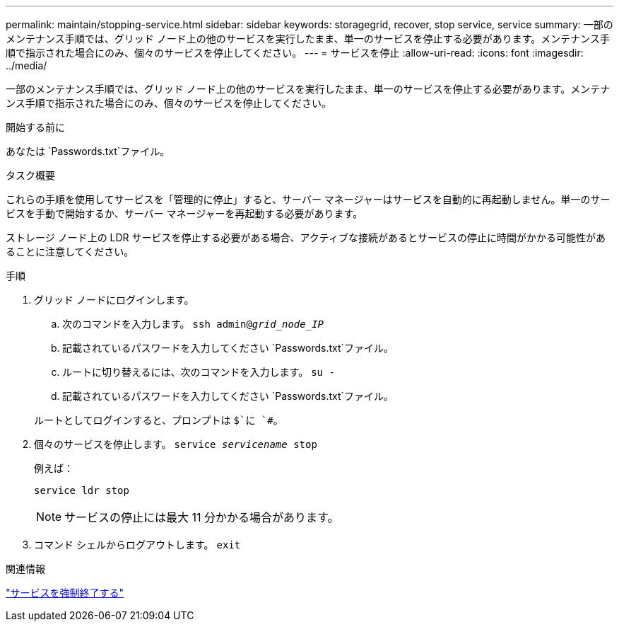 ---
permalink: maintain/stopping-service.html 
sidebar: sidebar 
keywords: storagegrid, recover, stop service, service 
summary: 一部のメンテナンス手順では、グリッド ノード上の他のサービスを実行したまま、単一のサービスを停止する必要があります。メンテナンス手順で指示された場合にのみ、個々のサービスを停止してください。 
---
= サービスを停止
:allow-uri-read: 
:icons: font
:imagesdir: ../media/


[role="lead"]
一部のメンテナンス手順では、グリッド ノード上の他のサービスを実行したまま、単一のサービスを停止する必要があります。メンテナンス手順で指示された場合にのみ、個々のサービスを停止してください。

.開始する前に
あなたは `Passwords.txt`ファイル。

.タスク概要
これらの手順を使用してサービスを「管理的に停止」すると、サーバー マネージャーはサービスを自動的に再起動しません。単一のサービスを手動で開始するか、サーバー マネージャーを再起動する必要があります。

ストレージ ノード上の LDR サービスを停止する必要がある場合、アクティブな接続があるとサービスの停止に時間がかかる可能性があることに注意してください。

.手順
. グリッド ノードにログインします。
+
.. 次のコマンドを入力します。 `ssh admin@_grid_node_IP_`
.. 記載されているパスワードを入力してください `Passwords.txt`ファイル。
.. ルートに切り替えるには、次のコマンドを入力します。 `su -`
.. 記載されているパスワードを入力してください `Passwords.txt`ファイル。


+
ルートとしてログインすると、プロンプトは `$`に `#`。

. 個々のサービスを停止します。 `service _servicename_ stop`
+
例えば：

+
[listing]
----
service ldr stop
----
+

NOTE: サービスの停止には最大 11 分かかる場合があります。

. コマンド シェルからログアウトします。 `exit`


.関連情報
link:forcing-service-to-terminate.html["サービスを強制終了する"]
